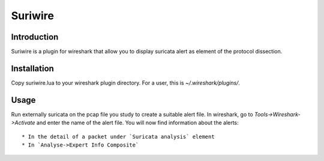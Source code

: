========
Suriwire
========

Introduction
============

Suriwire is a plugin for wireshark that allow you to display
suricata alert as element of the protocol dissection.

Installation
============

Copy suriwire.lua to your wireshark plugin directory. For a user,
this is `~/.wireshark/plugins/`.

Usage
=====

Run externally suricata on the pcap file you study to create a
suitable alert file.
In wireshark, go to `Tools->Wireshark->Activate` and enter the
name of the alert file. You will now find information about the
alerts::
 * In the detail of a packet under `Suricata analysis` element
 * In `Analyse->Expert Info Composite`
